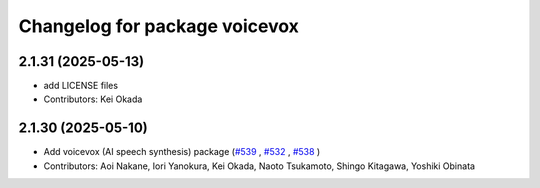 ^^^^^^^^^^^^^^^^^^^^^^^^^^^^^^
Changelog for package voicevox
^^^^^^^^^^^^^^^^^^^^^^^^^^^^^^

2.1.31 (2025-05-13)
-------------------
* add LICENSE files
* Contributors: Kei Okada

2.1.30 (2025-05-10)
-------------------
*  Add voicevox (AI speech synthesis) package (`#539 <https://github.com/jsk-ros-pkg/jsk_3rdparty/issues/539>`_ , `#532 <https://github.com/jsk-ros-pkg/jsk_3rdparty/issues/532>`_ , `#538 <https://github.com/jsk-ros-pkg/jsk_3rdparty/issues/538>`_ )
* Contributors: Aoi Nakane, Iori Yanokura, Kei Okada, Naoto Tsukamoto, Shingo Kitagawa, Yoshiki Obinata


